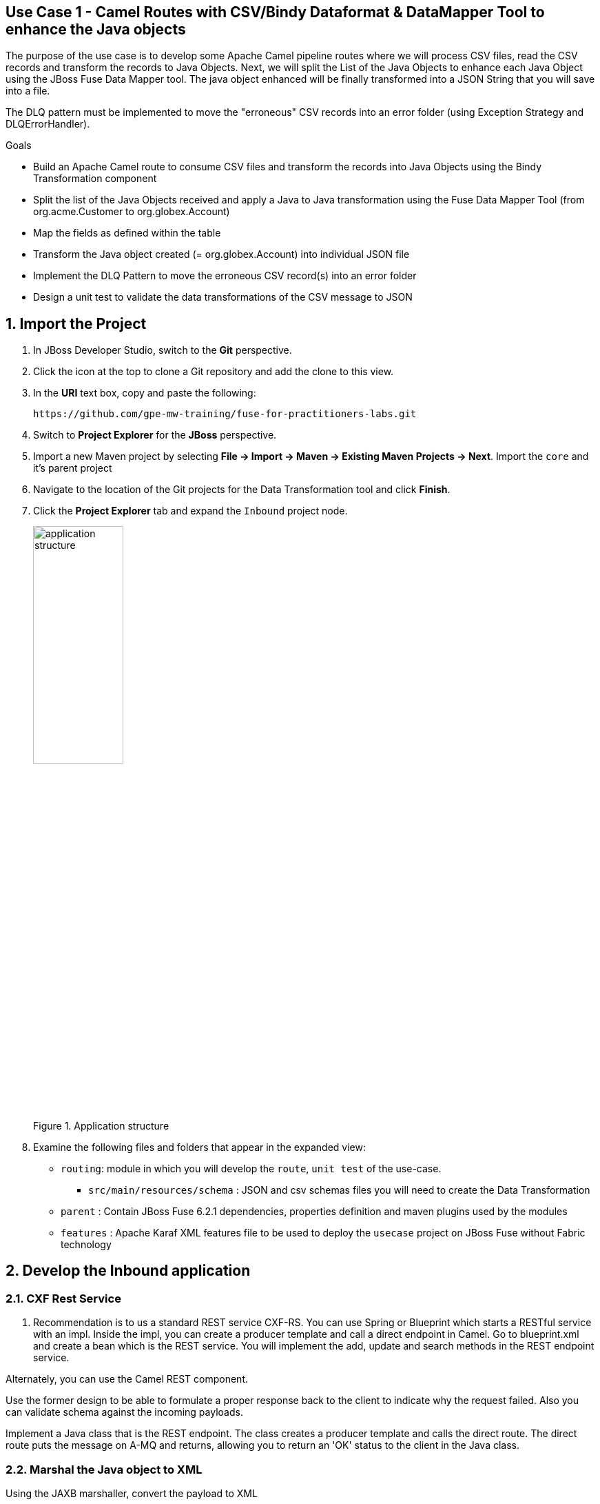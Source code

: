 == Use Case 1 - Camel Routes with CSV/Bindy Dataformat & DataMapper Tool to enhance the Java objects

The purpose of the use case is to develop some Apache Camel pipeline routes where we will process CSV files, read the CSV records and transform the records to Java Objects.
Next, we will split the List of the Java Objects to enhance each Java Object using the JBoss Fuse Data Mapper tool. The java object enhanced will be finally transformed into a JSON String that you will
save into a file.

The DLQ pattern must be implemented to move the "erroneous" CSV records into an error folder (using Exception Strategy and DLQErrorHandler).

.Goals
* Build an Apache Camel route to consume CSV files and transform the records into Java Objects using the Bindy Transformation component
* Split the list of the Java Objects received and apply a Java to Java transformation using the Fuse Data Mapper Tool (from org.acme.Customer to org.globex.Account)
* Map the fields as defined within the table
* Transform the Java object created (= org.globex.Account) into individual JSON file
* Implement the DLQ Pattern to move the erroneous CSV record(s) into an error folder
* Design a unit test to validate the data transformations of the CSV message to JSON

:numbered:

== Import the Project

. In JBoss Developer Studio, switch to the *Git* perspective. 
. Click the icon at the top to clone a Git repository and add the clone to this view.
. In the *URI* text box, copy and paste the following: 
+
------
https://github.com/gpe-mw-training/fuse-for-practitioners-labs.git
------
+
. Switch to *Project Explorer* for the *JBoss* perspective.
. Import a new Maven project by selecting *File -> Import -> Maven -> Existing Maven Projects -> Next*. Import the `core` and it's parent project
. Navigate to the location of the Git projects for the Data Transformation tool and click *Finish*.
. Click the *Project Explorer* tab and expand the `Inbound` project node. 
+  
.Application structure
image::images/application_structure.png[width="40%"]

. Examine the following files and folders that appear in the expanded view:

* `routing`: module in which you will develop the `route`, `unit test` of the use-case.
** `src/main/resources/schema` : JSON and csv schemas files you will need to create the Data Transformation
* `parent` : Contain JBoss Fuse 6.2.1 dependencies, properties definition and maven plugins used by the modules
* `features` : Apache Karaf XML features file to be used to deploy the `usecase` project on JBoss Fuse without Fabric technology

== Develop the Inbound application

=== CXF Rest Service
. Recommendation is to us a standard REST service CXF-RS. You can use Spring or Blueprint which starts a RESTful service with an impl. Inside the impl, you can create a producer template and call a direct endpoint in Camel. Go to blueprint.xml and create a bean which is the REST service. You will implement the add, update and search methods in the REST endpoint service.

Alternately, you can use the Camel REST component. 

Use the former design to be able to formulate a proper response back to the client to indicate why the request failed. Also you can validate schema against the incoming payloads.

Implement a Java class that is the REST endpoint. The class creates a producer template and calls the direct route. The direct route puts the message on A-MQ and returns, allowing you to return an 'OK' status to the client in the Java class.


=== Marshal the Java object to XML

Using the JAXB marshaller, convert the payload to XML

=== Publish the XML on A-MQ queue

Once the message is successfully published, a 'Done' XML string is sent back to the client.

=== Develop the JUnit Tests

Develop a feature and a fabric profile. Test using SOAPUI or curl. 

=== Build the `Inbound` Project
. On the command line, run the following commands:
* mvn clean install
* mvn camel:run



